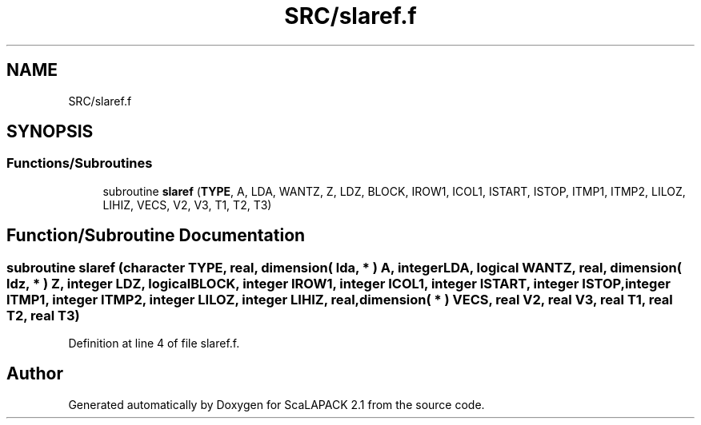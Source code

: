 .TH "SRC/slaref.f" 3 "Sat Nov 16 2019" "Version 2.1" "ScaLAPACK 2.1" \" -*- nroff -*-
.ad l
.nh
.SH NAME
SRC/slaref.f
.SH SYNOPSIS
.br
.PP
.SS "Functions/Subroutines"

.in +1c
.ti -1c
.RI "subroutine \fBslaref\fP (\fBTYPE\fP, A, LDA, WANTZ, Z, LDZ, BLOCK, IROW1, ICOL1, ISTART, ISTOP, ITMP1, ITMP2, LILOZ, LIHIZ, VECS, V2, V3, T1, T2, T3)"
.br
.in -1c
.SH "Function/Subroutine Documentation"
.PP 
.SS "subroutine slaref (character TYPE, real, dimension( lda, * ) A, integer LDA, logical WANTZ, real, dimension( ldz, * ) Z, integer LDZ, logical BLOCK, integer IROW1, integer ICOL1, integer ISTART, integer ISTOP, integer ITMP1, integer ITMP2, integer LILOZ, integer LIHIZ, real, dimension( * ) VECS, real V2, real V3, real T1, real T2, real T3)"

.PP
Definition at line 4 of file slaref\&.f\&.
.SH "Author"
.PP 
Generated automatically by Doxygen for ScaLAPACK 2\&.1 from the source code\&.
